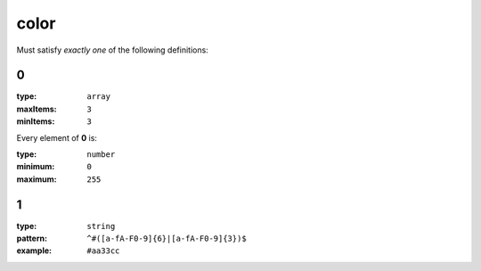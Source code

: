  

.. _color.json#/:

color
=====

Must satisfy *exactly one* of the following definitions:


.. _color.json#/oneOf/0:

0
+

:type: ``array``

:maxItems: ``3``

:minItems: ``3``

.. container:: sub-title

 Every element of **0**  is:

:type: ``number``

:minimum: ``0``

:maximum: ``255``


.. _color.json#/oneOf/1:

1
+

:type: ``string``

:pattern: ``^#([a-fA-F0-9]{6}|[a-fA-F0-9]{3})$``

:example: ``#aa33cc``
